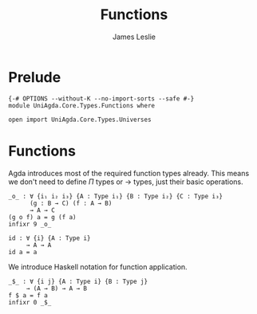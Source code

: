 #+title: Functions
#+author: James Leslie
#+STARTUP: noindent hideblocks latexpreview
* Prelude
#+begin_src agda2
{-# OPTIONS --without-K --no-import-sorts --safe #-}
module UniAgda.Core.Types.Functions where

open import UniAgda.Core.Types.Universes
#+end_src
* Functions
Agda introduces most of the required function types already. This means we don't need to define \(\Pi\) types or \(\to\) types, just their basic operations.
#+name:Exercise1.i1
#+begin_src agda2
_o_ : ∀ {i₁ i₂ i₃} {A : Type i₁} {B : Type i₂} {C : Type i₃}
      (g : B → C) (f : A → B)
      → A → C
(g o f) a = g (f a)
infixr 9 _o_
#+end_src
#+begin_src agda2
id : ∀ {i} {A : Type i}
     → A → A
id a = a
#+end_src

We introduce Haskell notation for function application.
#+begin_src agda2
_$_ : ∀ {i j} {A : Type i} {B : Type j}
     → (A → B) → A → B
f $ a = f a
infixr 0 _$_
#+end_src
